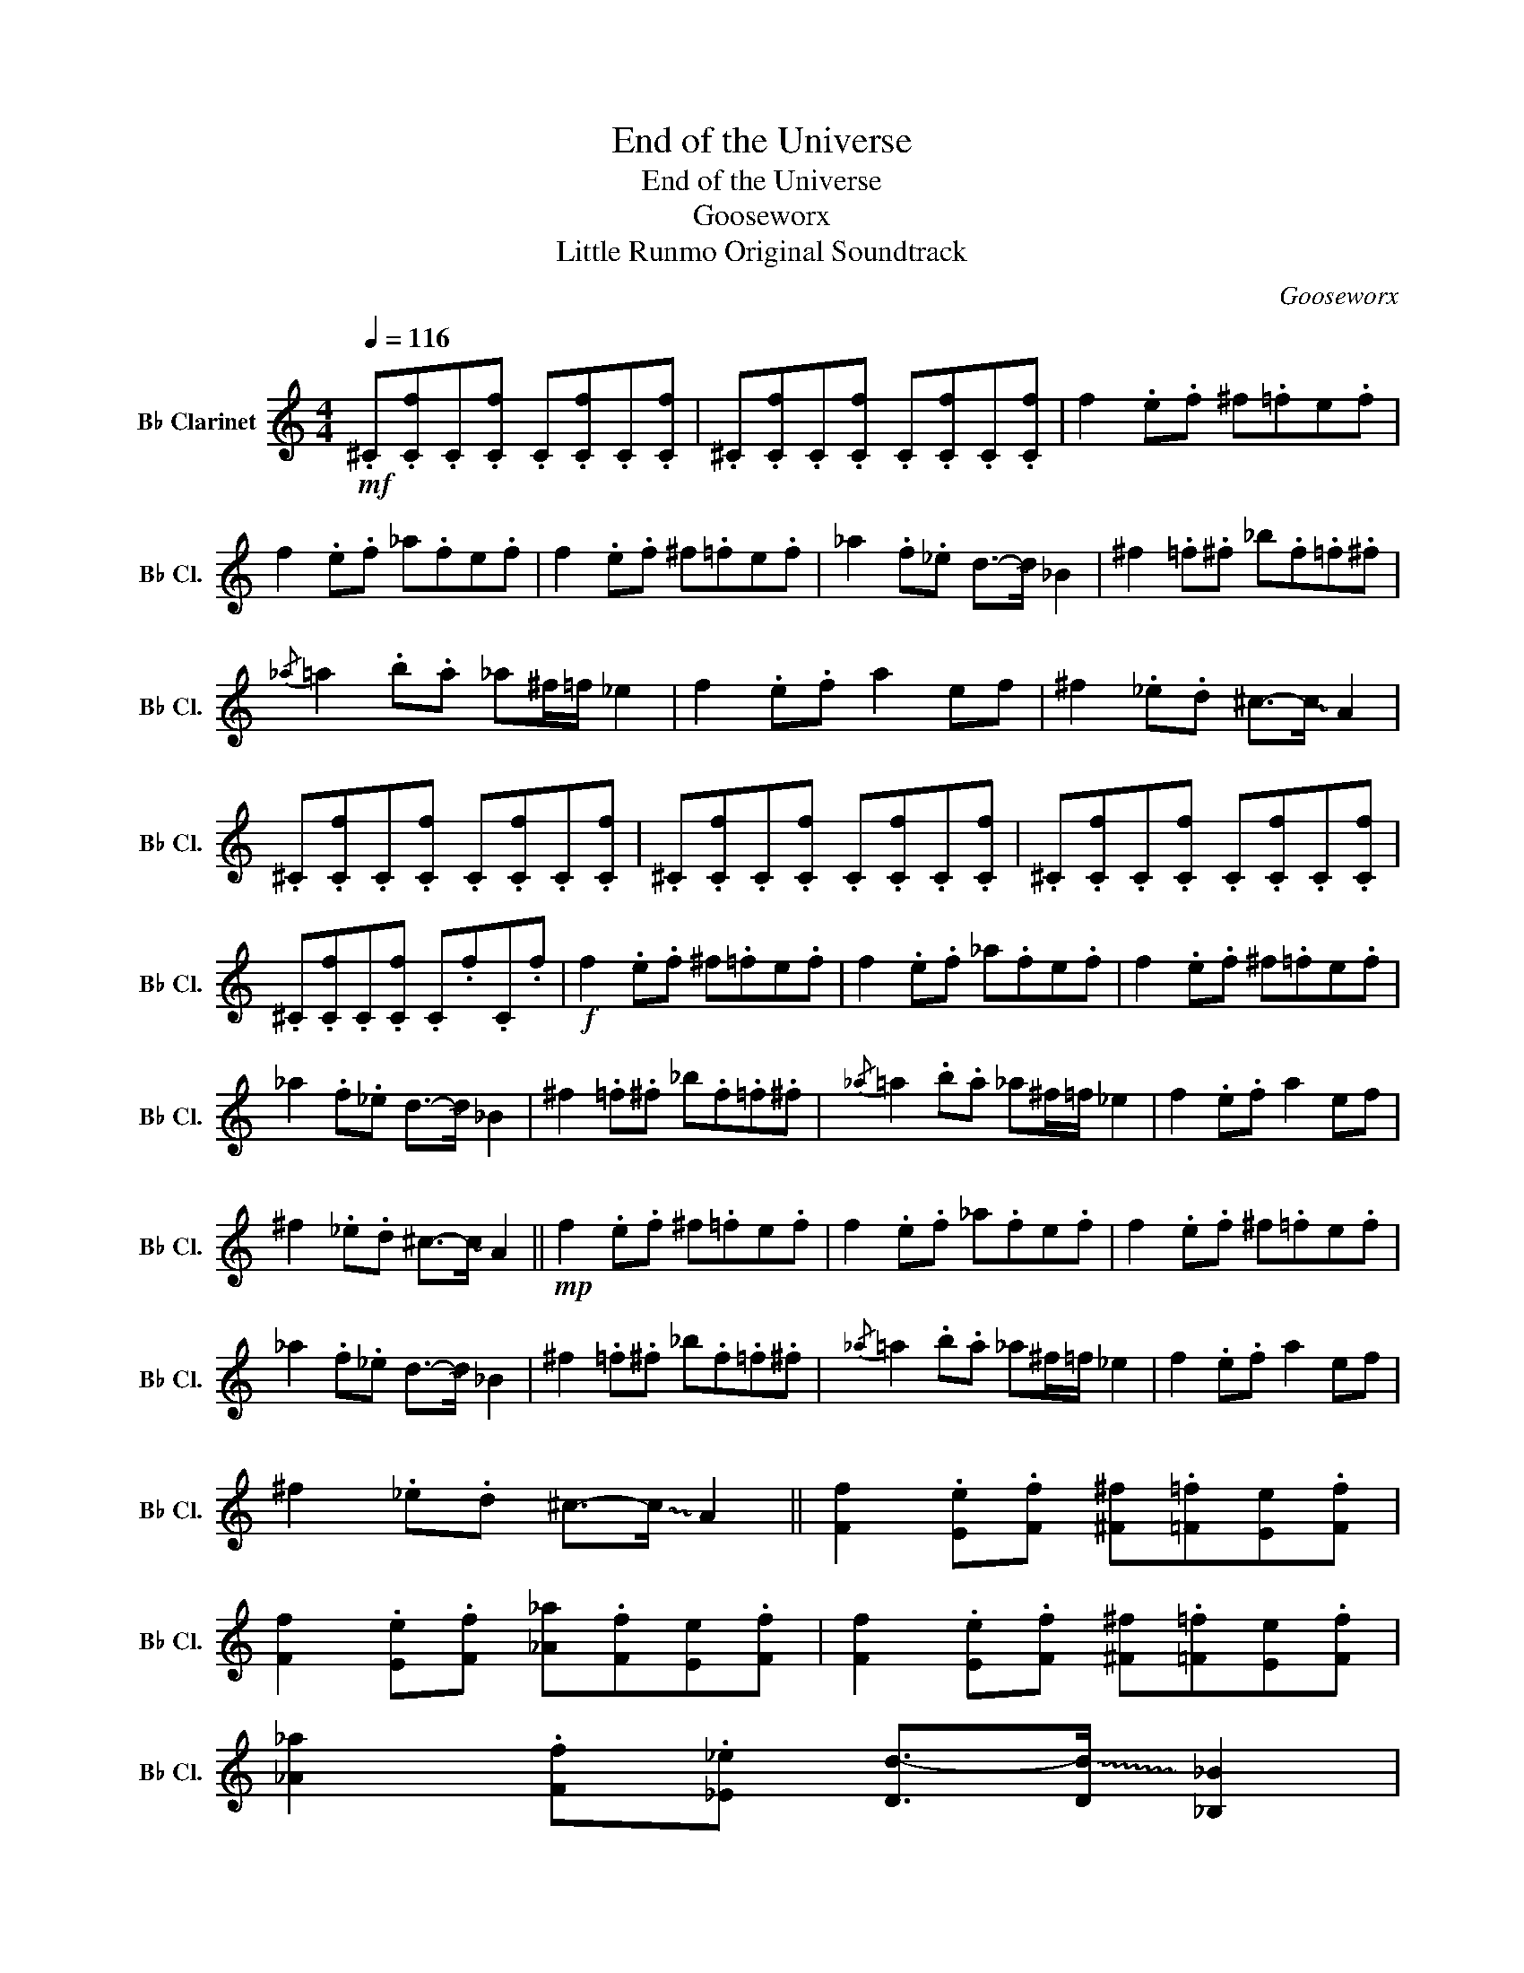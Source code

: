 X:1
T:End of the Universe
T:End of the Universe
T:Gooseworx
T:Little Runmo Original Soundtrack
C:Gooseworx
L:1/8
Q:1/4=116
M:4/4
K:none
V:1 treble transpose=-2 nm="B♭ Clarinet" snm="B♭ Cl."
V:1
[K:C]!mf! .^C.[Cf].C.[Cf] .C.[Cf].C.[Cf] | .^C.[Cf].C.[Cf] .C.[Cf].C.[Cf] | f2 .e.f ^f.=fe.f | %3
 f2 .e.f _a.fe.f | f2 .e.f ^f.=fe.f | _a2 .f._e d->!~(!d !~)!_B2 | ^f2 .=f.^f _b.f.=f.^f | %7
{/_a} =a2 .b.a _a^f/=f/ _e2 | f2 .e.f a2 ef | ^f2 ._e.d ^c->!~(!c !~)!A2 | %10
 .^C.[Cf].C.[Cf] .C.[Cf].C.[Cf] | .^C.[Cf].C.[Cf] .C.[Cf].C.[Cf] | .^C.[Cf].C.[Cf] .C.[Cf].C.[Cf] | %13
 .^C.[Cf].C.[Cf] .C.f.C.f |!f! f2 .e.f ^f.=fe.f | f2 .e.f _a.fe.f | f2 .e.f ^f.=fe.f | %17
 _a2 .f._e d->!~(!d !~)!_B2 | ^f2 .=f.^f _b.f.=f.^f |{/_a} =a2 .b.a _a^f/=f/ _e2 | f2 .e.f a2 ef | %21
 ^f2 ._e.d ^c->!~(!c !~)!A2 ||!mp! f2 .e.f ^f.=fe.f | f2 .e.f _a.fe.f | f2 .e.f ^f.=fe.f | %25
 _a2 .f._e d->!~(!d !~)!_B2 | ^f2 .=f.^f _b.f.=f.^f |{/_a} =a2 .b.a _a^f/=f/ _e2 | f2 .e.f a2 ef | %29
 ^f2 ._e.d ^c->!~(!c !~)!A2 || [Ff]2 .[Ee].[Ff] [^F^f].[=F=f][Ee].[Ff] | %31
 [Ff]2 .[Ee].[Ff] [_A_a].[Ff][Ee].[Ff] | [Ff]2 .[Ee].[Ff] [^F^f].[=F=f][Ee].[Ff] | %33
 [_A_a]2 .[Ff].[_E_e] [Dd-]>!~(![Dd] !~)![_B,_B]2 | %34
 [^F^f]2 .[=F=f].[^F^f] [_B_b].[Ff].[=F=f].[^F^f] | %35
{/[_A_a]} [=A=a]2 .[Bb].[Aa] [_A_a][^F^f]/[=F=f]/ [_E_e]2 | [Ff]2 .[Ee].[Ff] [Aa]2 [Ee][Ff] | %37
 [^F^f]2 .[_E_e].[Dd] [^C^c-]>!~(![Cc] !~)![A,A]2 |] %38

